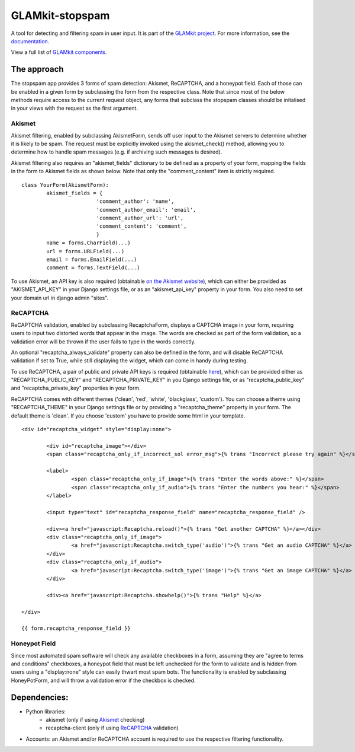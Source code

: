 ================
GLAMkit-stopspam
================

A tool for detecting and filtering spam in user input. It is part of the `GLAMkit project <http://glamkit.org/>`_. For more information, see the `documentation <http://docs.glamkit.org/documentation/stopspam/>`_.

View a full list of `GLAMkit components <http://docs.glamkit.org/components/>`_.

The approach
============

The stopspam app provides 3 forms of spam detection: Akismet, ReCAPTCHA, and a honeypot field. Each of those can be enabled in a given form by subclassing the form from the respective class. Note that since most of the below methods require access to the current request object, any forms that subclass the stopspam classes should be initalised in your views with the request as the first argument.

Akismet
-------

Akismet filtering, enabled by subclassing AkismetForm, sends off user input to the Akismet servers to determine whether it is likely to be spam. The request must be explicitly invoked using the akismet_check() method, allowing you to determine how to handle spam messages (e.g. if archiving such messages is desired).

Akismet filtering also requires an "akismet_fields" dictionary to be defined as a property of your form, mapping the fields in the form to Akismet fields as shown below. Note that only the "comment_content" item is strictly required.

::

	class YourForm(AkismetForm):
		akismet_fields = {
				'comment_author': 'name',
				'comment_author_email': 'email',
				'comment_author_url': 'url',
				'comment_content': 'comment',
				}
		name = forms.CharField(...)
		url = forms.URLField(...)
		email = forms.EmailField(...)
		comment = forms.TextField(...)

To use Akismet, an API key is also required (obtainable `on the Akismet website <http://akismet.com/>`_), which can either be provided as "AKISMET_API_KEY" in your Django settings file, or as an "akismet_api_key" property in your form. You also need to set your domain url in django admin "sites".

ReCAPTCHA
---------

ReCAPTCHA validation, enabled by subclassing RecaptchaForm, displays a CAPTCHA image in your form, requiring users to input two distorted words that appear in the image. The words are checked as part of the form validation, so a validation error will be thrown if the user fails to type in the words correctly.

An optional "recaptcha_always_validate" property can also be defined in the form, and will disable ReCAPTCHA validation if set to True, while still displaying the widget, which can come in handy during testing.

To use ReCAPTCHA, a pair of public and private API keys is required (obtainable `here <http://recaptcha.net/whyrecaptcha.html>`_), which can be provided either as "RECAPTCHA_PUBLIC_KEY" and "RECAPTCHA_PRIVATE_KEY" in you Django settings file, or as "recaptcha_public_key" and "recaptcha_private_key" properties in your form.

ReCAPTCHA comes with different themes ('clean', 'red', 'white', 'blackglass', 'custom'). You can choose a theme using "RECAPTCHA_THEME" in your Django settings file or by providing a "recaptcha_theme" property in your form. The default theme is 'clean'. If you choose 'custom' you have to provide some html in your template.

::

	<div id="recaptcha_widget" style="display:none">

		<div id="recaptcha_image"></div>
		<span class="recaptcha_only_if_incorrect_sol error_msg">{% trans "Incorrect please try again" %}</span>
		
		<label>
			<span class="recaptcha_only_if_image">{% trans "Enter the words above:" %}</span>
			<span class="recaptcha_only_if_audio">{% trans "Enter the numbers you hear:" %}</span>
		</label>
		
		<input type="text" id="recaptcha_response_field" name="recaptcha_response_field" />
		
		<div><a href="javascript:Recaptcha.reload()">{% trans "Get another CAPTCHA" %}</a></div>
		<div class="recaptcha_only_if_image">
			<a href="javascript:Recaptcha.switch_type('audio')">{% trans "Get an audio CAPTCHA" %}</a>
		</div>
		<div class="recaptcha_only_if_audio">
			<a href="javascript:Recaptcha.switch_type('image')">{% trans "Get an image CAPTCHA" %}</a>
		</div>
		
		<div><a href="javascript:Recaptcha.showhelp()">{% trans "Help" %}</a>
	
	</div>
	
	{{ form.recaptcha_response_field }}


Honeypot Field
--------------

Since most automated spam software will check any available checkboxes in a form, assuming they are "agree to terms and conditions" checkboxes, a honeypot field that must be left unchecked for the form to validate and is hidden from users using a "display:none" style can easily thwart most spam bots. The functionality is enabled by subclassing HoneyPotForm, and will throw a validation error if the checkbox is checked.

Dependencies:
=============

* Python libraries:
    - akismet (only if using `Akismet <http://akismet.com/>`_ checking)
    - recaptcha-client (only if using `ReCAPTCHA <http://recaptcha.net/>`_ validation)

* Accounts: an Akismet and/or ReCAPTCHA account is required to use the respective filtering functionality.

